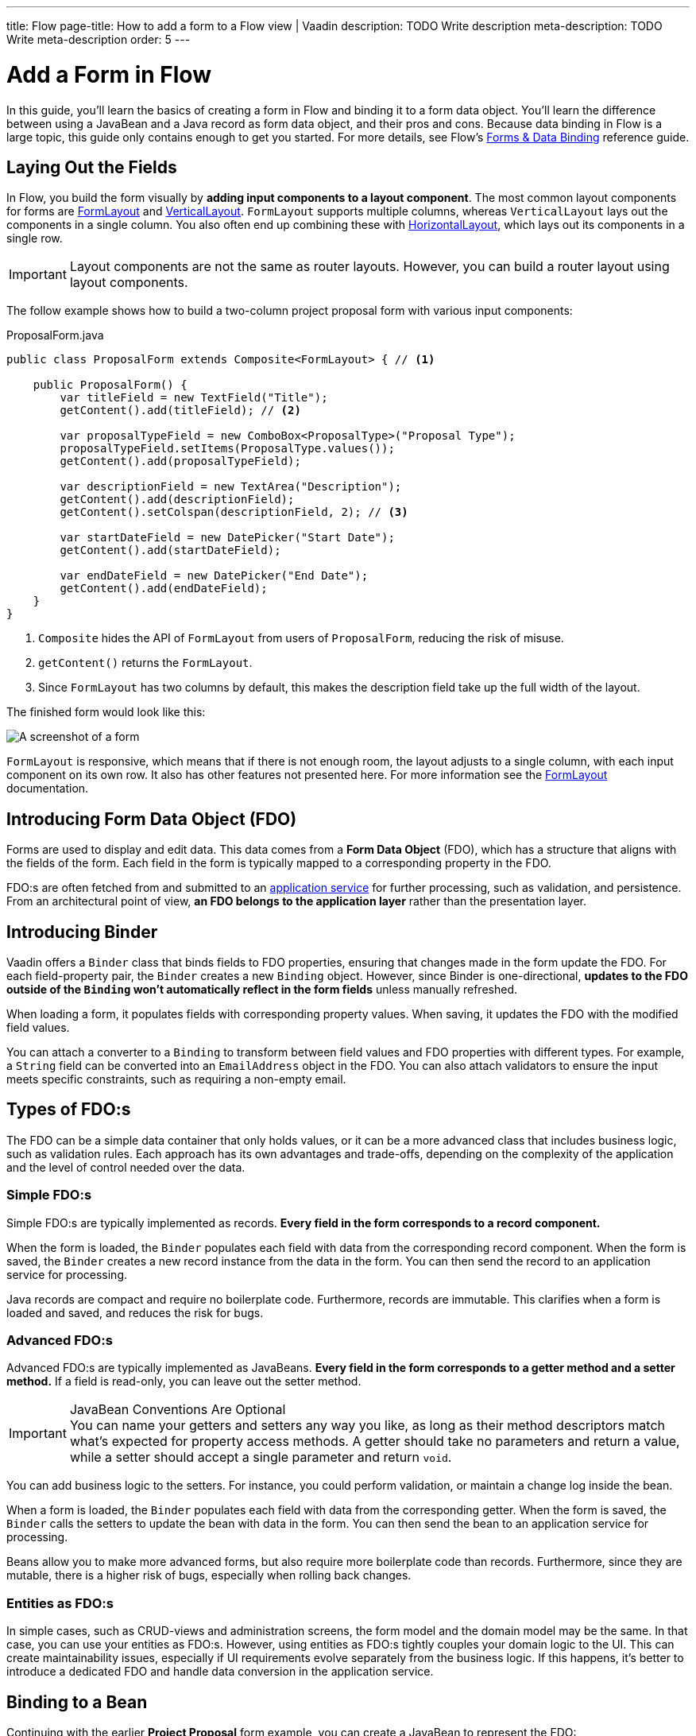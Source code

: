 ---
title: Flow
page-title: How to add a form to a Flow view | Vaadin
description: TODO Write description
meta-description: TODO Write meta-description
order: 5
---


= Add a Form in Flow
:toclevels: 2

In this guide, you'll learn the basics of creating a form in Flow and binding it to a form data object. You'll learn the difference between using a JavaBean and a Java record as form data object, and their pros and cons. Because data binding in Flow is a large topic, this guide only contains enough to get you started. For more details, see Flow's <<{articles}/flow/binding-data#,Forms & Data Binding>> reference guide.


== Laying Out the Fields

In Flow, you build the form visually by *adding input components to a layout component*. The most common layout components for forms are <<{articles}/components/form-layout#,FormLayout>> and <<{articles}/components/vertical-layout#,VerticalLayout>>. `FormLayout` supports multiple columns, whereas `VerticalLayout` lays out the components in a single column. You also often end up combining these with <<{articles}/components/horizontal-layout#,HorizontalLayout>>, which lays out its components in a single row.

[IMPORTANT]
Layout components are not the same as router layouts. However, you can build a router layout using layout components.

The follow example shows how to build a two-column project proposal form with various input components:

.ProposalForm.java
[source,java]
----
public class ProposalForm extends Composite<FormLayout> { // <1>

    public ProposalForm() {
        var titleField = new TextField("Title");
        getContent().add(titleField); // <2>

        var proposalTypeField = new ComboBox<ProposalType>("Proposal Type");
        proposalTypeField.setItems(ProposalType.values());
        getContent().add(proposalTypeField);

        var descriptionField = new TextArea("Description");
        getContent().add(descriptionField);
        getContent().setColspan(descriptionField, 2); // <3>

        var startDateField = new DatePicker("Start Date");
        getContent().add(startDateField);

        var endDateField = new DatePicker("End Date");
        getContent().add(endDateField);
    }
}
----
<1> `Composite` hides the API of `FormLayout` from users of `ProposalForm`, reducing the risk of misuse.
<2> `getContent()` returns the `FormLayout`.
<3> Since `FormLayout` has two columns by default, this makes the description field take up the full width of the layout.

The finished form would look like this:

[.fill]
image::images/example-form.png[A screenshot of a form]

`FormLayout` is responsive, which means that if there is not enough room, the layout adjusts to a single column, with each input component on its own row. It also has other features not presented here. For
more information see the <<{articles}/components/form-layout#,FormLayout>> documentation.


== Introducing Form Data Object (FDO)

Forms are used to display and edit data. This data comes from a *Form Data Object* (FDO), which has a structure that aligns with the fields of the form. Each field in the form is typically mapped to a corresponding property in the FDO.

FDO:s are often fetched from and submitted to an <<../../business-logic/add-service#,application service>> for further processing, such as validation, and persistence. From an architectural point of view, *an FDO belongs to the application layer* rather than the presentation layer.


== Introducing Binder

Vaadin offers a [classname]`Binder` class that binds fields to FDO properties, ensuring that changes made in the form update the FDO. For each field-property pair, the `Binder` creates a new `Binding` object. However, since Binder is one-directional, *updates to the FDO outside of the `Binding` won't automatically reflect in the form fields* unless manually refreshed.

When loading a form, it populates fields with corresponding property values. When saving, it updates the FDO with the modified field values.

You can attach a converter to a `Binding` to transform between field values and FDO properties with different types. For example, a `String` field can be converted into an `EmailAddress` object in the FDO. You can also attach validators to ensure the input meets specific constraints, such as requiring a non-empty email.


== Types of FDO:s

The FDO can be a simple data container that only holds values, or it can be a more advanced class that includes business logic, such as validation rules. Each approach has its own advantages and trade-offs, depending on the complexity of the application and the level of control needed over the data.


=== Simple FDO:s

Simple FDO:s are typically implemented as records. *Every field in the form corresponds to a record component.*

When the form is loaded, the `Binder` populates each field with data from the corresponding record component. When the form is saved, the `Binder` creates a new record instance from the data in the form. You can then send the record to an application service for processing.

Java records are compact and require no boilerplate code. Furthermore, records are immutable. This clarifies when a form is loaded and saved, and reduces the risk for bugs.


=== Advanced FDO:s

Advanced FDO:s are typically implemented as JavaBeans. *Every field in the form corresponds to a getter method and a setter method.* If a field is read-only, you can leave out the setter method.

.JavaBean Conventions Are Optional
[IMPORTANT]
You can name your getters and setters any way you like, as long as their method descriptors match what's expected for property access methods. A getter should take no parameters and return a value, while a setter should accept a single parameter and return `void`.

You can add business logic to the setters. For instance, you could perform validation, or maintain a change log inside the bean.

When a form is loaded, the `Binder` populates each field with data from the corresponding getter. When the form is saved, the `Binder` calls the setters to update the bean with data in the form. You can then send the bean to an application service for processing.

Beans allow you to make more advanced forms, but also require more boilerplate code than records. Furthermore, since they are mutable, there is a higher risk of bugs, especially when rolling back changes.


=== Entities as FDO:s

In simple cases, such as CRUD-views and administration screens, the form model and the domain model may be the same. In that case, you can use your entities as FDO:s. However, using entities as FDO:s tightly couples your domain logic to the UI. This can create maintainability issues, especially if UI requirements evolve separately from the business logic. If this happens, it's better to introduce a dedicated FDO and handle data conversion in the application service.


== Binding to a Bean

Continuing with the earlier *Project Proposal* form example, you can create a JavaBean to represent the FDO:

.ProposalBean.java
[source,java]
----
public class ProposalBean {
    private String title;
    private ProposalType type;
    private String description;
    private LocalDate startDate;
    private LocalDate endDate;

    public String getTitle() {
        return title;
    }
    public void setTitle(String title) {
        this.title = title;
    }

    public ProposalType getType() {
        return type;
    }
    public void setType(ProposalType type) {
        this.type = type;
    }

    public String getDescription() {
        return description;
    }
    public void setDescription(String description) {
        this.description = description;
    }

    public LocalDate getStartDate() {
        return startDate;
    }
    public void setStartDate(LocalDate startDate) {
        this.startDate = startDate;
    }

    public LocalDate getEndDate() {
        return endDate;
    }
    public void setEndDate(LocalDate endDate) {
        this.endDate = endDate;
    }
}
----

To bind this bean to the form, create a [classname]`Binder` instance and register each form field:

.ProposalForm.java
[source,java]
----
public class ProposalForm extends Composite<FormLayout> {

// tag::snippet[]
    private final Binder<ProposalBean> binder;
// end::snippet[]

    public ProposalForm() {
        // Creating and adding fields omitted for clarity

// tag::snippet[]
        binder = new Binder<>();
        binder.forField(titleField) // <1>
            // Converters and validators would go here
            .bind(ProposalBean::getTitle, ProposalBean::setTitle); // <2>
        binder.forField(proposalTypeField)
            .bind(ProposalBean::getType, ProposalBean::setType);
        binder.forField(descriptionField)
            .bind(ProposalBean::getDescription, ProposalBean::setDescription);
        binder.forField(startDateField)
            .bind(ProposalBean::getStartDate, ProposalBean::setStartDate);
        binder.forField(endDateField)
            .bind(ProposalBean::getEndDate, ProposalBean::setEndDate);
// end::snippet[]
    }
}
----
<1> Creates a `Binding` for `titleField`.
<2> Uses getter and setter methods for binding.


=== Buffered vs. Write-Through

When using a JavaBean as an FDO, `Binder` can operate in *buffered* or *write-through* mode.

* *Buffered mode*: Changes remain in the form until explicitly saved. This prevents side effects but may affect validation behavior.
* *Write-through mode*: Updates the FDO immediately as the user edits the form. Business logic in setter methods is triggered immediately. However, invalid states can occur where the form contains errors, but the FDO remains valid.

Form validation is covered in the <<../validate-form#,Validate a Form>> guide.


=== Reading from a Bean

To populate a form in *buffered mode*, use `Binder.readBean()`:

.ProposalForm.java
[source,java]
----
public class ProposalForm extends Composite<FormLayout> {

    private final Binder<ProposalBean> binder;

    // Constructor omitted for clarity

// tag::snippet[]
    public void read(ProposalBean formDataObject) {
        binder.readBean(formDataObject);
    }
// end::snippet[]
}
----

For *write-through mode*, use `Binder.setBean()`:

.ProposalForm.java
[source,java]
----
public class ProposalForm extends Composite<FormLayout> {

    private final Binder<ProposalBean> binder;

    // Constructor omitted for clarity

// tag::snippet[]
    public void bind(ProposalBean formDataObject) {
        binder.setBean(formDataObject);
    }
// end::snippet[]
}
----


=== Writing to a Bean

In *buffered mode*, use `Binder.writeBeanIfValid()`:

.ProposalForm.java
[source,java]
----
public class ProposalForm extends Composite<FormLayout> {

    private final Binder<ProposalBean> binder;

    // Constructor omitted for clarity

    public void read(ProposalBean formDataObject) {
        binder.readBean(formDataObject);
    }

// tag::snippet[]
    public boolean write(ProposalBean formDataObject) {
        return binder.writeBeanIfValid(formDataObject); // <1>
    }    
// end::snippet[]
}
----
<1> Returns `true` if validation succeeds, `false` otherwise.

.Other methods for writing to a bean
[%collapsible]
====
The `Binder` class provides four methods for writing form data to an FDO:

`writeBean` :: Validates the entire form and writes all values to the FDO if validation passes. Throws an exception if validation fails.
`writeBeanAsDraft` :: Writes all valid values to the FDO while ignoring invalid values. No exception is thrown.
`writeBeanIfValid` :: Validates the form and writes all values if validation passes. Returns false (rather than throwing an exception) if validation fails.
`writeChangedBindingsToBean` :: Validates the entire form but only writes modified fields to the FDO if validation passes. Throws an exception if validation fails.

Some methods have overloaded versions that allow you to further customize the write operation. See the JavaDocs for details.
====

In *write-through mode*, no explicit write operation is needed. However, always check form validity before processing:

.ProposalForm.java
[source,java]
----
public class ProposalForm extends Composite<FormLayout> {

    private final Binder<ProposalBean> binder;

    // Constructor omitted for clarity

    public void bind(ProposalBean formDataObject) {
        binder.setBean(formDataObject);
    }

// tag::snippet[]
    public boolean isValid() {
        return binder.validate().isOk();
    }
// end::snippet[]
}
----


=== Clearing the Form

To clear the form in *buffered mode*, refresh the fields:

.ProposalForm.java
[source,java]
----
public class ProposalForm extends Composite<FormLayout> {

    private final Binder<ProposalBean> binder;

    // Constructor omitted for clarity

    public void read(ProposalBean formDataObject) {
        binder.readBean(formDataObject);
    }

    public boolean write(ProposalBean formDataObject) {
        return binder.writeBeanIfValid(formDataObject);
    }

// tag::snippet[]
    public void clear() {
        binder.refreshFields();
    }
// end::snippet[]
}
----

In *write-through mode*, unbind the FDO by setting it to `null`:

.ProposalForm.java
[source,java]
----
public class ProposalForm extends Composite<FormLayout> {

    private final Binder<ProposalBean> binder;

    // Constructor omitted for clarity

    public void bind(ProposalBean formDataObject) {
        binder.setBean(formDataObject);
    }

    public boolean isValid() {
        return binder.validate().isOk();
    }

// tag::snippet[]
    public void unbind() {
        binder.setBean(null);
    }
// end::snippet[]
}
----


== Binding to a Record

The equivalent *Project Proposal* FDO using a *record* looks like this:

.ProposalRecord.java
[source,java]
----
public record ProposalRecord(
    String title, 
    ProposalType type, 
    String description, 
    LocalDate startDate, 
    LocalDate endDate
) {
}
----

Unlike JavaBeans, records do not have setters. Instead, `Binder` uses *string-based mapping* to bind form fields to record components. You also need to specify the record class when creating the binder:

.ProposalForm.java
[source,java]
----
public class ProposalForm extends Composite<FormLayout> {

// tag::snippet[]
    private final Binder<ProposalRecord> binder;
// end::snippet[]

    public ProposalForm() {
        // Creating and adding fields omitted for clarity

 // tag::snippet[]
        binder = new Binder<>(ProposalRecord.class); // <1>
        binder.forField(titleField)
            // Converters and validators would go here
            .bind("title"); // <2>
        binder.forField(proposalTypeField).bind("type");
        binder.forField(descriptionField).bind("description");
        binder.forField(startDateField).bind("startDate");
        binder.forField(endDateField).bind("endDate");
// end::snippet[]
    }
}
----
<1> Passes the `ProposalRecord` record class to the `Binder` constructor.
<2> Uses record component names as string literals.


=== Avoiding Invalid Record Component Names

If you rename a record component but forget to update the corresponding `Binding`, it will only cause an error at runtime. The `bind()` method would notice that no such record component exists, and throw an exception.

To mitigate this, you can create a unit test that instantiates the form, like this:

.ProposalFormTest.java
[source,java]
----
class ProposalFormTest {
    @Test
    void instantiating_form_throws_no_exceptions() {
        new ProposalForm();
    }
}
----

Since the `bind()` method is called in the constructor, this test would fail if it tried to bind a field to a non-existent record component.

To reduce this risk, you can also use constants for record component names instead of string literals. The constants could look like this:

.ProposalRecord.java
[source,java]
----
public record ProposalRecord(
    String title, 
    ProposalType type, 
    String description, 
    LocalDate startDate, 
    LocalDate endDate
) {
    public static final String PROP_TITLE = "title";
    public static final String PROP_TYPE = "type";
    // And so on...
}
----

And you would use them with `Binder` like this:

[source,java]
----
binder.forField(titleField).bind(ProposalRecord.PROP_TITLE);
binder.forField(proposalTypeField).bind(ProposalRecord.PROP_TYPE);
// And so on...
----


=== Reading from a Record

To populate the form from a record, use `Binder.readRecord()`:

.ProposalForm.java
[source,java]
----
public class ProposalForm extends Composite<FormLayout> {

    private final Binder<ProposalRecord> binder;

    // Constructor omitted for clarity

// tag::snippet[]
    public void read(ProposalRecord formDataObject) {
        binder.readRecord(formDataObject);
    }
// end::snippet[]
}
----


=== Writing to a Record

Since records are immutable, `Binder.writeRecord()` creates a new instance:

.ProposalForm.java
[source,java]
----
public class ProposalForm extends Composite<FormLayout> {

    private final Binder<ProposalRecord> binder;

    // Constructor omitted for clarity

    public void read(ProposalRecord formDataObject) {
        binder.readRecord(formDataObject);
    }

// tag::snippet[]
    public Optional<ProposalRecord> write() {
        try {
            return Optional.of(binder.writeRecord()); // <1>
        } catch (ValidationException ex) {
            // Binder already shows the error messages.
            return Optional.empty(); // <2>
        }
    }
// end::snippet[]
}
----
<1> Returns a new `ProposalRecord` if validation succeeds.
<2> Returns an empty `Optional` if validation fails.


=== Clearing the Form

To clear the form, refresh the fields:

.ProposalForm.java
[source,java]
----
public class ProposalForm extends Composite<FormLayout> {

    private final Binder<ProposalRecord> binder;

    public ProposalForm() {
        // Constructor implementation omitted for clarity
        // ...
    }

    public void read(ProposalRecord formDataObject) {
        binder.readRecord(formDataObject);
    }

    public Optional<ProposalRecord> write() {
        try {
            return Optional.of(binder.writeRecord());
        } catch (ValidationException ex) {
            // Binder already shows the error messages.
            return Optional.empty();
        }
    }

// tag::snippet[]
    public void clear() {
        binder.refreshFields();
    }
// end::snippet[]
}
----

//== Best Practices

// TODO Explain how to pick the correct FDO type

// == Try It

// TODO Add mini tutorial later. It should be about creating a proper form for adding new tasks to the todo list.